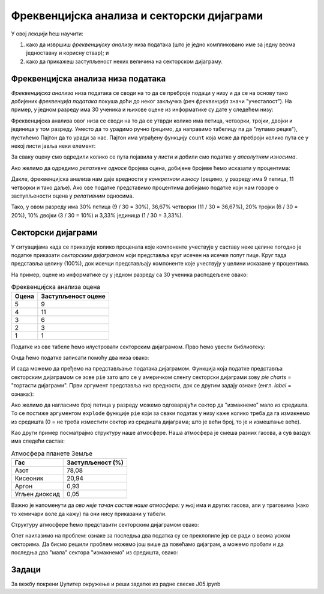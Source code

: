 Фреквенцијска анализа и секторски дијаграми
============================================

У овој лекцији ћеш научити:

1. како да извршиш *фреквенцијску анализу* низа података (што је једно компликовано име за једну веома једноставну и корисну ствар); и
2. како да прикажеш заступљеност неких величина на секторском дијаграму.

Фреквенцијска анализа низа података
------------------------------------


*Фреквенцијска анализа* низа података се своди на то да се преброје подаци у низу и да се на основу тако добијених *фреквенција података* покуша доћи до неког закључка (реч *фреквенција* значи "учесталост"). На пример, у једном разреду има 30 ученика и њихове оцене из информатике су дате у следећем низу:

.. ipython::

   In [1]: oceneInf = [3, 4, 5, 4, 5, 3, 4, 5, 2, 4, 5, 4, 5, 4, 2, 3, 1, 4, 5, 4, 3, 2, 3, 4, 5, 4, 5, 5, 4, 3]

Фреквенцијска анализа овог низа се своди на то да се утврди колико има петица, четворки, тројки, двојки и јединица у том разреду. Уместо да то урадимо ручно (рецимо, да направимо табелицу па да "лупамо рецке"), пустићемо Пајтон да то уради за нас. Пајтон има уграђену функцију ``count`` која може да преброји колико пута се у некој листи јавља неки елемент:

.. ipython::

   In [1]: ocena5 = oceneInf.count(5)
      ...: ocena4 = oceneInf.count(4)
      ...: ocena3 = oceneInf.count(3)
      ...: ocena2 = oceneInf.count(2)
      ...: ocena1 = oceneInf.count(1)
      ...: print("Ocene u razredu su raspodeljene kako sledi:")
      ...: print("Ocenu 5 ima", ocena5, "ucenika")
      ...: print("Ocenu 4 ima", ocena4, "ucenika")
      ...: print("Ocenu 3 ima", ocena3, "ucenika")
      ...: print("Ocenu 2 ima", ocena2, "ucenika")
      ...: print("Ocenu 1 ima", ocena1, "ucenika")


За сваку оцену смо одредили колико се пута појавила у листи и добили смо податке у *апсолутним износима*.

Ако желимо да одредимо *релативне односе* бројева оцена, добијене бројеве ћемо исказати у процентима:

.. ipython::

   In [1]: ukupno = len(oceneInf)
      ...: procenat5 = 100.0 * ocena5 / ukupno
      ...: procenat4 = 100.0 * ocena4 / ukupno
      ...: procenat3 = 100.0 * ocena3 / ukupno
      ...: procenat2 = 100.0 * ocena2 / ukupno
      ...: procenat1 = 100.0 * ocena1 / ukupno
      ...: print("Ocene u razredu su raspodeljene kako sledi:")
      ...: print("Ocenu 5 ima ", round(procenat5, 2), "% ucenika", sep="")
      ...: print("Ocenu 4 ima ", round(procenat4, 2), "% ucenika", sep="")
      ...: print("Ocenu 3 ima ", round(procenat3, 2), "% ucenika", sep="")
      ...: print("Ocenu 2 ima ", round(procenat2, 2), "% ucenika", sep="")
      ...: print("Ocenu 1 ima ", round(procenat1, 2), "% ucenika", sep="")

Дакле, фреквенцијска анализа нам даје вредности у *конкретном износу* (рецимо, у разреду има 9 петица, 11 четворки и тако даље). Ако ове податке представимо процентима добијамо податке који нам говоре о заступљености оцена у *релативним* односима.

Тако, у овом разреду има 30% петица (9 / 30 = 30%), 36,67% четворки (11 / 30 = 36,67%), 20% тројки (6 / 30 = 20%), 10% двојки (3 / 30 = 10%) и 3,33% јединица (1 / 30 = 3,33%).

Секторски дијаграми
--------------------


У ситуацијама када се приказује колико процената које компоненте учествује у саставу неке целине погодно је податке приказати *секторским дијаграмом* који представља круг исечен на исечке попут пице. Круг тада представља целину (100%), док исечци представљају компоненте које учествују у целини исказане у процентима.

На пример, оцене из информатике су у једном разреду са 30 ученика расподељене овако:

.. csv-table:: Фреквенцијска анализа оцена
   :header: "Оцена     ", "Заступљеност оцене"
   :align: left

   "5", "9"
   "4", "11"
   "3", "6"
   "2", "3"
   "1", "1"

Податке из ове табеле ћемо илустровати секторским дијаграмом. Прво ћемо увести библиотеку:

.. ipython::

   In [1]: import matplotlib.pyplot as plt

Онда ћемо податке записати помоћу два низа овако:

.. ipython::

   In [1]: frekvencije = [9,   11,  6,   3,   1]
      ...: ocene       = ["5", "4", "3", "2", "1"]

И сада можемо да пређемо на представљање података дијаграмом. Функција која податке представља секторским дијаграмом се зове ``pie`` зато што се у америчком сленгу секторски дијаграми зову *pie charts* = "тортасти дијаграми". Први аргумент представља низ вредности, док се другим задају ознаке (енгл. *label* = ознака:):

.. ipython::
   :okwarning:

   @savefig J05slika1.png width=5in
   In [1]: plt.figure(figsize=(6,6))
      ...: plt.pie(frekvencije, labels=ocene)
      ...: plt.title("Оцене из информатике")
      ...: plt.show()

.. ipython::
   :suppress:

   In [1]: plt.close()

Ако желимо да нагласимо број петица у разреду можемо одговарајући сектор да "измакнемо" мало из средишта. То се постиже аргументом ``explode`` функције ``pie`` који за сваки податак у низу каже колико треба да га измакнемо из средишта (0 = не треба изместити сектор из средишта дијаграма; што је већи број, то је и измештање веће).

.. ipython::
   :okwarning:

   @savefig J05slika2.png width=5in
   In [1]: frekvencije = [9,   11,  6,   3,   1]
      ...: ocene       = ["5", "4", "3", "2", "1"]
      ...: izmestanje  = [0.1, 0,   0,   0,   0]
      ...: plt.figure(figsize=(6,6))
      ...: plt.pie(frekvencije, labels=ocene, explode=izmestanje)
      ...: plt.title("Оцене из информатике")
      ...: plt.show()

.. ipython::
   :suppress:

   In [1]: plt.close()

Као други пример посматрајмо структуру наше атмосфере. Наша атмосфера је смеша разних гасова, а сув ваздух има следећи састав:

.. csv-table:: Атмосфера планете Земље
   :header: "Гас", "Заступљеност (%)"
   :align: left

   "Азот", "78,08"
   "Кисеоник", "20,94"
   "Аргон", "0,93"
   "Угљен диоксид", "0,05"

Важно је напоменути да *ово није тачан састав наше атмосфере:* у њој има и других гасова, али у траговима (како то хемичари воле да кажу) па они нису приказани у табели.

Структуру атмосфере ћемо представити секторским дијаграмом овако:

.. ipython::
   :okwarning:

   @savefig J05slika3.png width=6in
   In [1]: procenti = [78.08,  20.94,      0.93,    0.05]
      ...: oznake   = ["Азот", "Кисеоник", "Аргон", "Угљен диоксид"]
      ...: plt.figure(figsize=(8,7))
      ...: plt.pie(procenti, labels=oznake)
      ...: plt.title("Састав наше атмосфере")
      ...: plt.show()

.. ipython::
   :suppress:

   In [1]: plt.close()

Опет наилазимо на проблем: ознаке за последња два податка су се преклопиле јер се ради о веома уском секторима. Да бисмо решили проблем можемо још више да повећамо дијаграм, а можемо пробати и да последња два "мала" сектора "измакнемо" из средишта, овако:

.. ipython::
   :okwarning:

   @savefig J05slika4.png width=8.5in
   In [1]: procenti   = [78.08,  20.94,      0.93,    0.05]
      ...: oznake     = ["Азот", "Кисеоник", "Аргон", "Угљен диоксид"]
      ...: izmestanje = [0,      0,          0.75,    0.75]
      ...: plt.figure(figsize=(12,7))
      ...: plt.pie(procenti, labels=oznake, explode=izmestanje)
      ...: plt.title("Састав наше атмосфере")
      ...: plt.show()

.. ipython::
   :suppress:

   In [1]: plt.close()


Задаци
-------

За вежбу покрени Џупитер окружење и реши задатке из радне свеске J05.ipynb
